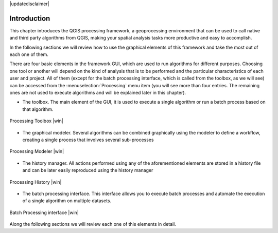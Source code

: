 |updatedisclaimer|

.. comment out this Section (by putting '|updatedisclaimer|' on top) if file is not uptodate with release

.. _sec_processing_intro:

Introduction
============

This chapter introduces the QGIS processing framework, a geoprocessing environment 
that can be used to call native and third party algorithms from QGIS, making your 
spatial analysis tasks more productive and easy to accomplish.

In the following sections we will review how to use the graphical elements of
this framework and take the most out of each one of them.

There are four basic elements in the framework GUI, which are used to run 
algorithms for different purposes. Choosing one tool or another will depend on
the kind of analysis that is to be performed and the particular characteristics
of each user and project. All of them (except for the batch processing interface,
which is called from the toolbox, as we will see) can be accessed from the
:menuselection:`Processing` menu item (you will see more than four entries. The
remaining ones are not used to execute algorithms and will be explained later in
this chapter).

* The toolbox. The main element of the GUI, it is used to
  execute a single algorithm or run a batch process based on that algorithm.

.. only:: html

   **Figure Processing 1:**

.. _figure_toolbox_1:

.. figure:: /static/user_manual/processing/toolbox.png
   :align: center
   :width: 15em

   Processing Toolbox |win|

* The graphical modeler. Several algorithms can be combined graphically
  using the modeler to define a workflow, creating a single process that involves
  several sub-processes

.. only:: html

   **Figure Sextante 2:**

.. _figure_model:

.. figure:: /static/user_manual/processing/models.png
   :align: center
   :width: 30em

   Processing Modeler |win|

* The history manager. All actions performed using any of the
  aforementioned elements are stored in a history file and can be later easily
  reproduced using the history manager

.. only:: html

   **Figure Processing 3:**

.. _figure_history:

.. figure:: /static/user_manual/processing/history.png
   :align: center
   :width: 30em

   Processing History |win|

* The batch processing interface. This interface allows you to
  execute batch processes and automate the execution of a single algorithm on
  multiple datasets.


.. only:: html

   **Figure Processing 4:**

.. _figure_batchprocess:

.. figure:: /static/user_manual/processing/batch_processing.png
   :align: center
   :width: 30em

   Batch Processing interface |win|

Along the following sections we will review each one of this elements in detail.
